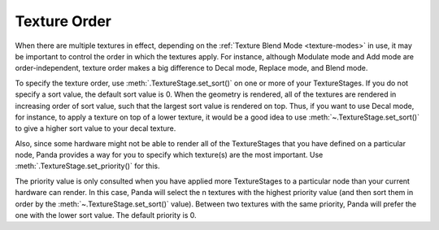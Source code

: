 .. _texture-order:

Texture Order
=============

When there are multiple textures in effect, depending on the
:ref:`Texture Blend Mode <texture-modes>` in use, it may be important to
control the order in which the textures apply. For instance, although Modulate
mode and Add mode are order-independent, texture order makes a big difference
to Decal mode, Replace mode, and Blend mode.

To specify the texture order, use :meth:`.TextureStage.set_sort()` on one or
more of your TextureStages. If you do not specify a sort value, the default sort
value is 0. When the geometry is rendered, all of the textures are rendered in
increasing order of sort value, such that the largest sort value is rendered on
top. Thus, if you want to use Decal mode, for instance, to apply a texture on
top of a lower texture, it would be a good idea to use
:meth:`~.TextureStage.set_sort()` to give a higher sort value to your decal
texture.

Also, since some hardware might not be able to render all of the TextureStages
that you have defined on a particular node, Panda provides a way for you to
specify which texture(s) are the most important. Use
:meth:`.TextureStage.set_priority()` for this.

The priority value is only consulted when you have applied more TextureStages
to a particular node than your current hardware can render. In this case,
Panda will select the n textures with the highest priority value (and then
sort them in order by the :meth:`~.TextureStage.set_sort()` value). Between two
textures with the same priority, Panda will prefer the one with the lower sort
value. The default priority is 0.
